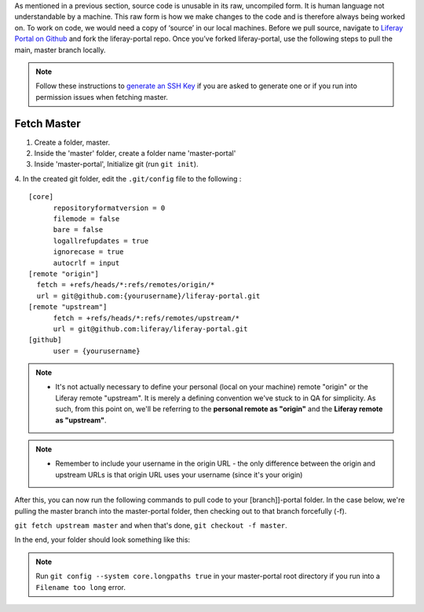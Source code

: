 As mentioned in a previous section, source code is unusable in its raw, uncompiled form.  It is human language not understandable by a machine. This raw form is how we make changes to the code and is therefore always being worked on. To work on code, we would need a copy of ‘source’ in our local machines. Before we pull source, navigate to `Liferay Portal on Github`_ and fork the liferay-portal repo. Once you’ve forked liferay-portal, use the following steps to pull the main, master branch locally.

.. note::
  Follow these instructions to `generate an SSH Key`_ if you are asked to generate one or if you run into permission issues when fetching master.

Fetch Master
^^^^^^^^^^^^^

1. Create a folder, master.
2. Inside the 'master' folder, create a folder name 'master-portal'
3. Inside 'master-portal', Initialize git (run ``git init``).
4. In the created git folder, edit the ``.git/config`` file to the following
:
::
  [core]
  	repositoryformatversion = 0
  	filemode = false
  	bare = false
  	logallrefupdates = true
  	ignorecase = true
  	autocrlf = input
  [remote "origin"]
    fetch = +refs/heads/*:refs/remotes/origin/*
    url = git@github.com:{yourusername}/liferay-portal.git
  [remote "upstream"]
  	fetch = +refs/heads/*:refs/remotes/upstream/*
  	url = git@github.com:liferay/liferay-portal.git
  [github]
  	user = {yourusername}

.. note::
  * It's not actually necessary to define your personal (local on your machine) remote "origin" or the Liferay remote "upstream". It is merely a defining convention we've stuck to in QA for simplicity. As such, from this point on, we'll be referring to the **personal remote as "origin"** and the **Liferay remote as "upstream"**.

.. note::
  * Remember to include your username in the origin URL - the only difference between the origin and upstream URLs is that origin URL uses your username (since it's your origin)

After this, you can now run the following commands to pull code to your [branch]]-portal folder. In the case below, we're pulling the master branch into the master-portal folder, then checking out to that branch forcefully (-f).

``git fetch upstream master`` and when that's done, ``git checkout -f master``.

In the end, your folder should look something like this:

|image0|

.. note::
  Run ``git config --system core.longpaths true`` in your master-portal root directory if you run into a ``Filename too long`` error.

.. |image0| image:: ./img/master-portal.PNG

.. _Liferay Portal on Github: http://github.com/liferay/liferay-portal
.. _generate an SSH Key: https://help.github.com/en/github/authenticating-to-github/connecting-to-github-with-ssh
